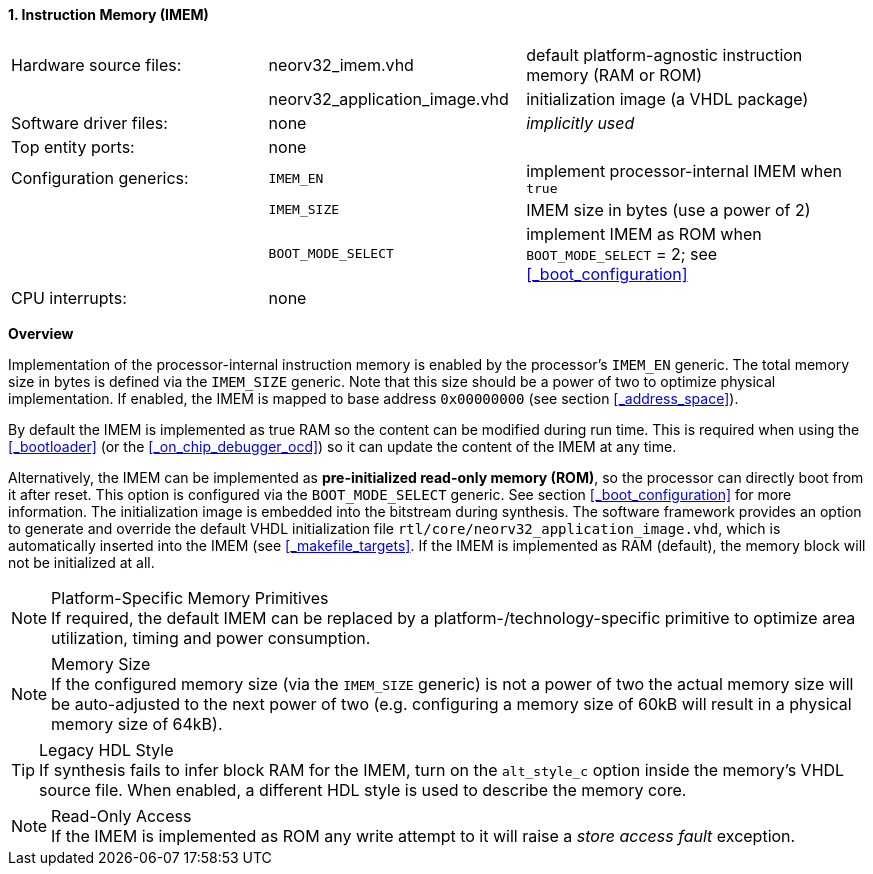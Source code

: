 <<<
:sectnums:
==== Instruction Memory (IMEM)

[cols="<3,<3,<4"]
[grid="none"]
|=======================
| Hardware source files:  | neorv32_imem.vhd              | default platform-agnostic instruction memory (RAM or ROM)
|                         | neorv32_application_image.vhd | initialization image (a VHDL package)
| Software driver files:  | none                          | _implicitly used_
| Top entity ports:       | none                          |
| Configuration generics: | `IMEM_EN`                     | implement processor-internal IMEM when `true`
|                         | `IMEM_SIZE`                   | IMEM size in bytes (use a power of 2)
|                         | `BOOT_MODE_SELECT`            | implement IMEM as ROM when `BOOT_MODE_SELECT` = 2; see <<_boot_configuration>>
| CPU interrupts:         | none                          |
|=======================


**Overview**

Implementation of the processor-internal instruction memory is enabled by the processor's
`IMEM_EN` generic. The total memory size in bytes is defined via the `IMEM_SIZE` generic.
Note that this size should be a power of two to optimize physical implementation. If enabled,
the IMEM is mapped to base address `0x00000000` (see section <<_address_space>>).

By default the IMEM is implemented as true RAM so the content can be modified during run time. This is
required when using the <<_bootloader>> (or the <<_on_chip_debugger_ocd>>) so it can update the content of the IMEM at
any time.

Alternatively, the IMEM can be implemented as **pre-initialized read-only memory (ROM)**, so the processor can
directly boot from it after reset. This option is configured via the `BOOT_MODE_SELECT` generic. See section
<<_boot_configuration>> for more information. The initialization image is embedded into the bitstream during synthesis.
The software framework provides an option to generate and override the default VHDL initialization file
`rtl/core/neorv32_application_image.vhd`, which is automatically inserted into the IMEM (see <<_makefile_targets>>.
If the IMEM is implemented as RAM (default), the memory block will not be initialized at all.

.Platform-Specific Memory Primitives
[NOTE]
If required, the default IMEM can be replaced by a platform-/technology-specific primitive to
optimize area utilization, timing and power consumption.

.Memory Size
[NOTE]
If the configured memory size (via the `IMEM_SIZE` generic) is not a power of two the actual memory
size will be auto-adjusted to the next power of two (e.g. configuring a memory size of 60kB will result in a
physical memory size of 64kB).

.Legacy HDL Style
[TIP]
If synthesis fails to infer block RAM for the IMEM, turn on the `alt_style_c` option inside
the memory's VHDL source file. When enabled, a different HDL style is used to describe the memory core.

.Read-Only Access
[NOTE]
If the IMEM is implemented as ROM any write attempt to it will raise a _store access fault_ exception.
